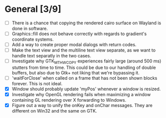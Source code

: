 * General [3/9]
  - [ ] There is a chance that copying the rendered cairo surface on Wayland is done in software.
  - [ ] Graphics::fill does not behave correctly with regards to gradient's coordinate systems.
  - [ ] Add a way to create proper modal dialogs with return codes.
  - [ ] Make the text view and the multiline text view separate, as we want
        to handle text separatly in the two cases.
  - [ ] Investigate why GTK_MT_HW_COPY experiences fairly large (around 500 ms) stutters from time to time.
        This could be due to our handling of double buffers, but also due to Gtk+ not liking that we're bypassing it.
  - [ ] 'waitForClose' when called on a frame that has not been shown blocks forever. This is not ideal.
  - [X] Window should probably update 'myPos' whenever a window is resized.
  - [X] Investigate why OpenGL rendering fails when maximizing a window containing GL rendering over X forwarding to Windows.
  - [X] Figure out a way to unify the onKey and onChar messages. They are different on Win32 and the same on GTK.
